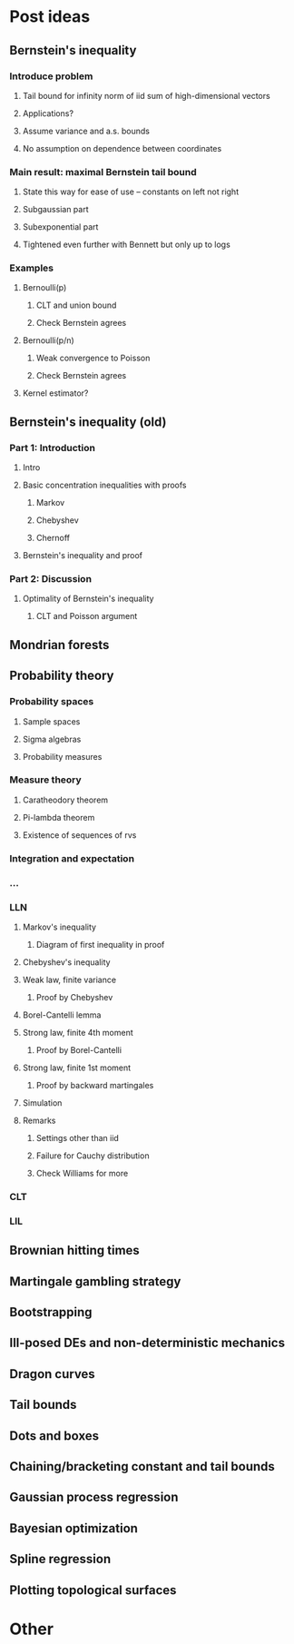 * Post ideas
** Bernstein's inequality
*** Introduce problem
**** Tail bound for infinity norm of iid sum of high-dimensional vectors
**** Applications?
**** Assume variance and a.s. bounds
**** No assumption on dependence between coordinates
*** Main result: maximal Bernstein tail bound
**** State this way for ease of use -- constants on left not right
**** Subgaussian part
**** Subexponential part
**** Tightened even further with Bennett but only up to logs
*** Examples
**** Bernoulli(p)
***** CLT and union bound
***** Check Bernstein agrees
**** Bernoulli(p/n)
***** Weak convergence to Poisson
***** Check Bernstein agrees
**** Kernel estimator?
** Bernstein's inequality (old)
*** Part 1: Introduction
**** Intro
**** Basic concentration inequalities with proofs
***** Markov
***** Chebyshev
***** Chernoff
**** Bernstein's inequality and proof
*** Part 2: Discussion
**** Optimality of Bernstein's inequality
***** CLT and Poisson argument
** Mondrian forests
** Probability theory
*** Probability spaces
**** Sample spaces
**** Sigma algebras
**** Probability measures
*** Measure theory
**** Caratheodory theorem
**** Pi-lambda theorem
**** Existence of sequences of rvs
*** Integration and expectation
*** ...
*** LLN
**** Markov's inequality
***** Diagram of first inequality in proof
**** Chebyshev's inequality
**** Weak law, finite variance
***** Proof by Chebyshev
**** Borel-Cantelli lemma
**** Strong law, finite 4th moment
***** Proof by Borel-Cantelli
**** Strong law, finite 1st moment
***** Proof by backward martingales
**** Simulation
**** Remarks
***** Settings other than iid
***** Failure for Cauchy distribution
***** Check Williams for more
*** CLT
*** LIL
** Brownian hitting times
** Martingale gambling strategy
** Bootstrapping
** Ill-posed DEs and non-deterministic mechanics
** Dragon curves
** Tail bounds
** Dots and boxes
** Chaining/bracketing constant and tail bounds
** Gaussian process regression
** Bayesian optimization
** Spline regression
** Plotting topological surfaces
* Other

